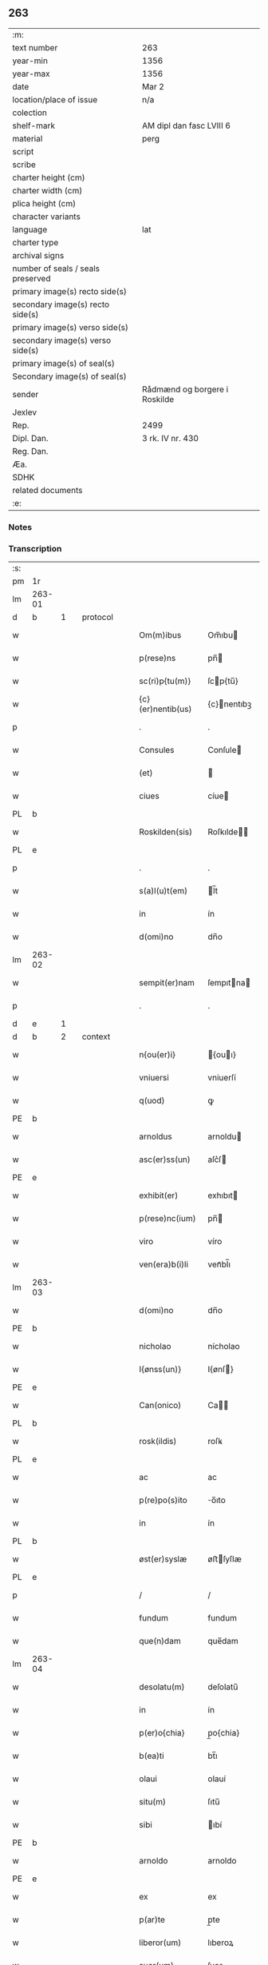 ** 263

| :m:                               |                               |
| text number                       | 263                           |
| year-min                          | 1356                          |
| year-max                          | 1356                          |
| date                              | Mar 2                         |
| location/place of issue           | n/a                           |
| colection                         |                               |
| shelf-mark                        | AM dipl dan fasc LVIII 6      |
| material                          | perg                          |
| script                            |                               |
| scribe                            |                               |
| charter height (cm)               |                               |
| charter width (cm)                |                               |
| plica height (cm)                 |                               |
| character variants                |                               |
| language                          | lat                           |
| charter type                      |                               |
| archival signs                    |                               |
| number of seals / seals preserved |                               |
| primary image(s) recto side(s)    |                               |
| secondary image(s) recto side(s)  |                               |
| primary image(s) verso side(s)    |                               |
| secondary image(s) verso side(s)  |                               |
| primary image(s) of seal(s)       |                               |
| Secondary image(s) of seal(s)     |                               |
| sender                            | Rådmænd og borgere i Roskilde |
| Jexlev                            |                               |
| Rep.                              | 2499                          |
| Dipl. Dan.                        | 3 rk. IV nr. 430              |
| Reg. Dan.                         |                               |
| Æa.                               |                               |
| SDHK                              |                               |
| related documents                 |                               |
| :e:                               |                               |

*** Notes


*** Transcription
| :s: |        |   |   |   |   |                   |              |   |   |   |   |     |   |   |   |                |
| pm  | 1r     |   |   |   |   |                   |              |   |   |   |   |     |   |   |   |                |
| lm  | 263-01 |   |   |   |   |                   |              |   |   |   |   |     |   |   |   |                |
| d  | b      | 1  |   | protocol  |   |                   |              |   |   |   |   |     |   |   |   |                |
| w   |        |   |   |   |   | Om(m)ibus         | Om̅ıbu       |   |   |   |   | lat |   |   |   |         263-01 |
| w   |        |   |   |   |   | p(rese)ns         | pn̅          |   |   |   |   | lat |   |   |   |         263-01 |
| w   |        |   |   |   |   | sc(ri)p{tu(m)}    | ſcp{tu̅}     |   |   |   |   | lat |   |   |   |         263-01 |
| w   |        |   |   |   |   | {c}(er)nentib(us) | {c}nentıbꝫ  |   |   |   |   | lat |   |   |   |         263-01 |
| p   |        |   |   |   |   | .                 | .            |   |   |   |   | lat |   |   |   |         263-01 |
| w   |        |   |   |   |   | Consules          | Conſule     |   |   |   |   | lat |   |   |   |         263-01 |
| w   |        |   |   |   |   | (et)              |             |   |   |   |   | lat |   |   |   |         263-01 |
| w   |        |   |   |   |   | ciues             | cíue        |   |   |   |   | lat |   |   |   |         263-01 |
| PL  | b      |   |   |   |   |                   |              |   |   |   |   |     |   |   |   |                |
| w   |        |   |   |   |   | Roskilden(sis)    | Roſkılde̅    |   |   |   |   | lat |   |   |   |         263-01 |
| PL  | e      |   |   |   |   |                   |              |   |   |   |   |     |   |   |   |                |
| p   |        |   |   |   |   | .                 | .            |   |   |   |   | lat |   |   |   |         263-01 |
| w   |        |   |   |   |   | s(a)l(u)t(em)     | l̅t          |   |   |   |   | lat |   |   |   |         263-01 |
| w   |        |   |   |   |   | in                | ín           |   |   |   |   | lat |   |   |   |         263-01 |
| w   |        |   |   |   |   | d(omi)no          | dn̅o          |   |   |   |   | lat |   |   |   |         263-01 |
| lm  | 263-02 |   |   |   |   |                   |              |   |   |   |   |     |   |   |   |                |
| w   |        |   |   |   |   | sempit(er)nam     | ſempıtna   |   |   |   |   | lat |   |   |   |         263-02 |
| p   |        |   |   |   |   | .                 | .            |   |   |   |   | lat |   |   |   |         263-02 |
| d  | e      | 1  |   |   |   |                   |              |   |   |   |   |     |   |   |   |                |
| d  | b      | 2  |   | context  |   |                   |              |   |   |   |   |     |   |   |   |                |
| w   |        |   |   |   |   | n{ou(er)i}        | {ouı}      |   |   |   |   | lat |   |   |   |         263-02 |
| w   |        |   |   |   |   | vniuersi          | vniuerſí     |   |   |   |   | lat |   |   |   |         263-02 |
| w   |        |   |   |   |   | q(uod)            | ꝙ            |   |   |   |   | lat |   |   |   |         263-02 |
| PE  | b      |   |   |   |   |                   |              |   |   |   |   |     |   |   |   |                |
| w   |        |   |   |   |   | arnoldus          | arnoldu     |   |   |   |   | lat |   |   |   |         263-02 |
| w   |        |   |   |   |   | asc(er)ss(un)     | aſc͛ſ        |   |   |   |   | lat |   |   |   |         263-02 |
| PE  | e      |   |   |   |   |                   |              |   |   |   |   |     |   |   |   |                |
| w   |        |   |   |   |   | exhibit(er)       | exhıbıt     |   |   |   |   | lat |   |   |   |         263-02 |
| w   |        |   |   |   |   | p(rese)nc(ium)    | pn̅          |   |   |   |   | lat |   |   |   |         263-02 |
| w   |        |   |   |   |   | viro              | víro         |   |   |   |   | lat |   |   |   |         263-02 |
| w   |        |   |   |   |   | ven(era)b(i)li    | venᷓbl̅ı       |   |   |   |   | lat |   |   |   |         263-02 |
| lm  | 263-03 |   |   |   |   |                   |              |   |   |   |   |     |   |   |   |                |
| w   |        |   |   |   |   | d(omi)no          | dn̅o          |   |   |   |   | lat |   |   |   |         263-03 |
| PE  | b      |   |   |   |   |                   |              |   |   |   |   |     |   |   |   |                |
| w   |        |   |   |   |   | nicholao          | nícholao     |   |   |   |   | lat |   |   |   |         263-03 |
| w   |        |   |   |   |   | I{ønss(un)}       | I{ønſ}      |   |   |   |   | lat |   |   |   |         263-03 |
| PE  | e      |   |   |   |   |                   |              |   |   |   |   |     |   |   |   |                |
| w   |        |   |   |   |   | Can(onico)        | Ca̅          |   |   |   |   | lat |   |   |   |         263-03 |
| PL  | b      |   |   |   |   |                   |              |   |   |   |   |     |   |   |   |                |
| w   |        |   |   |   |   | rosk(ildis)       | roſꝃ         |   |   |   |   | lat |   |   |   |         263-03 |
| PL  | e      |   |   |   |   |                   |              |   |   |   |   |     |   |   |   |                |
| w   |        |   |   |   |   | ac                | ac           |   |   |   |   | lat |   |   |   |         263-03 |
| w   |        |   |   |   |   | p(re)po(s)ito     | o̅ıto        |   |   |   |   | lat |   |   |   |         263-03 |
| w   |        |   |   |   |   | in                | ín           |   |   |   |   | lat |   |   |   |         263-03 |
| PL  | b      |   |   |   |   |                   |              |   |   |   |   |     |   |   |   |                |
| w   |        |   |   |   |   | øst(er)syslæ      | øﬅſyſlæ     |   |   |   |   | lat |   |   |   |         263-03 |
| PL  | e      |   |   |   |   |                   |              |   |   |   |   |     |   |   |   |                |
| p   |        |   |   |   |   | /                 | /            |   |   |   |   | lat |   |   |   |         263-03 |
| w   |        |   |   |   |   | fundum            | fundum       |   |   |   |   | lat |   |   |   |         263-03 |
| w   |        |   |   |   |   | que(n)dam         | que̅dam       |   |   |   |   | lat |   |   |   |         263-03 |
| lm  | 263-04 |   |   |   |   |                   |              |   |   |   |   |     |   |   |   |                |
| w   |        |   |   |   |   | desolatu(m)       | deſolatu̅     |   |   |   |   | lat |   |   |   |         263-04 |
| w   |        |   |   |   |   | in                | ín           |   |   |   |   | lat |   |   |   |         263-04 |
| w   |        |   |   |   |   | p(er)o{chia}      | p̲o{chia}     |   |   |   |   | lat |   |   |   |         263-04 |
| w   |        |   |   |   |   | b(ea)ti           | bt̅ı          |   |   |   |   | lat |   |   |   |         263-04 |
| w   |        |   |   |   |   | olaui             | olauí        |   |   |   |   | lat |   |   |   |         263-04 |
| w   |        |   |   |   |   | situ(m)           | ſıtu̅         |   |   |   |   | lat |   |   |   |         263-04 |
| w   |        |   |   |   |   | sibi              | ıbí         |   |   |   |   | lat |   |   |   |         263-04 |
| PE  | b      |   |   |   |   |                   |              |   |   |   |   |     |   |   |   |                |
| w   |        |   |   |   |   | arnoldo           | arnoldo      |   |   |   |   | lat |   |   |   |         263-04 |
| PE  | e      |   |   |   |   |                   |              |   |   |   |   |     |   |   |   |                |
| w   |        |   |   |   |   | ex                | ex           |   |   |   |   | lat |   |   |   |         263-04 |
| w   |        |   |   |   |   | p(ar)te           | p̲te          |   |   |   |   | lat |   |   |   |         263-04 |
| w   |        |   |   |   |   | liberor(um)       | lıberoꝝ      |   |   |   |   | lat |   |   |   |         263-04 |
| w   |        |   |   |   |   | suor(um)          | ſuoꝝ         |   |   |   |   | lat |   |   |   |         263-04 |
| lm  | 263-05 |   |   |   |   |                   |              |   |   |   |   |     |   |   |   |                |
| w   |        |   |   |   |   | iureten(us)       | íuretenꝰ     |   |   |   |   | lat |   |   |   |         263-05 |
| w   |        |   |   |   |   | attine{tiu}m      | aıne{tiu}  |   |   |   |   | lat |   |   |   |         263-05 |
| w   |        |   |   |   |   | In                | In           |   |   |   |   | lat |   |   |   |         263-05 |
| w   |        |   |   |   |   | placito           | placíto      |   |   |   |   | lat |   |   |   |         263-05 |
| w   |        |   |   |   |   | n(ost)re          | nr̅e          |   |   |   |   | lat |   |   |   |         263-05 |
| w   |        |   |   |   |   | ciuitat(is)       | ciuítatꝭ     |   |   |   |   | lat |   |   |   |         263-05 |
| w   |        |   |   |   |   | p(ro)             | ꝓ            |   |   |   |   | lat |   |   |   |         263-05 |
| p   |        |   |   |   |   | .                 | .            |   |   |   |   | lat |   |   |   |         263-05 |
| w   |        |   |   |   |   | decem             | dece        |   |   |   |   | lat |   |   |   |         263-05 |
| w   |        |   |   |   |   | march(is)         | march̅        |   |   |   |   | lat |   |   |   |         263-05 |
| w   |        |   |   |   |   | p(ur)i            | pı          |   |   |   |   | lat |   |   |   |         263-05 |
| w   |        |   |   |   |   | arg(enti)}        | a{r}        |   |   |   |   | lat |   |   |   |         263-05 |
| lm  | 263-06 |   |   |   |   |                   |              |   |   |   |   |     |   |   |   |                |
| w   |        |   |   |   |   | inpignorauit      | ınpıgnorauít |   |   |   |   | lat |   |   |   |         263-06 |
| w   |        |   |   |   |   | (et)              | ⁊            |   |   |   |   | lat |   |   |   |         263-06 |
| w   |        |   |   |   |   | {lib}(er)e        | {00}e       |   |   |   |   | lat |   |   |   |         263-06 |
| w   |        |   |   |   |   | dimisit           | dımıſít      |   |   |   |   | lat |   |   |   |         263-06 |
| w   |        |   |   |   |   | possidendum       | poſſıdendu  |   |   |   |   | lat |   |   |   |         263-06 |
| w   |        |   |   |   |   | p(er)             | p̲            |   |   |   |   | lat |   |   |   |         263-06 |
| w   |        |   |   |   |   | p(rese)nt(es)     | pn̅          |   |   |   |   | lat |   |   |   |         263-06 |
| p   |        |   |   |   |   | .                 | .            |   |   |   |   | lat |   |   |   |         263-06 |
| w   |        |   |   |   |   | hac               | hac          |   |   |   |   | lat |   |   |   |         263-06 |
| w   |        |   |   |   |   | (con)dic(i)o(n)e  | ꝯdıc̅oe       |   |   |   |   | lat |   |   |   |         263-06 |
| w   |        |   |   |   |   | med{iante}        | med{iante}   |   |   |   |   | lat |   |   |   |         263-06 |
| lm  | 263-07 |   |   |   |   |                   |              |   |   |   |   |     |   |   |   |                |
| w   |        |   |   |   |   | q(uod)            | ꝙ            |   |   |   |   | lat |   |   |   |         263-07 |
| w   |        |   |   |   |   | si                | ſı           |   |   |   |   | lat |   |   |   |         263-07 |
| w   |        |   |   |   |   | idem              | ıde         |   |   |   |   | lat |   |   |   |         263-07 |
| PE  | b      |   |   |   |   |                   |              |   |   |   |   |     |   |   |   |                |
| w   |        |   |   |   |   | arnold(us)        | arnoldꝰ      |   |   |   |   | lat |   |   |   |         263-07 |
| w   |        |   |   |   |   | ascc(er)ss(un)    | aſcſ       |   |   |   |   | lat |   |   |   |         263-07 |
| PE  | e      |   |   |   |   |                   |              |   |   |   |   |     |   |   |   |                |
| w   |        |   |   |   |   | vel               | vel          |   |   |   |   | lat |   |   |   |         263-07 |
| w   |        |   |   |   |   | he(re)des         | hede       |   |   |   |   | lat |   |   |   |         263-07 |
| w   |        |   |   |   |   | sui               | ſuí          |   |   |   |   | lat |   |   |   |         263-07 |
| w   |        |   |   |   |   | p(re)fixum        | p̅fıxu       |   |   |   |   | lat |   |   |   |         263-07 |
| p   |        |   |   |   |   | .                 | .            |   |   |   |   | lat |   |   |   |         263-07 |
| w   |        |   |   |   |   | fundu(m)          | fundu̅        |   |   |   |   | lat |   |   |   |         263-07 |
| w   |        |   |   |   |   | Redim(er)e        | Redıme      |   |   |   |   | lat |   |   |   |         263-07 |
| w   |        |   |   |   |   | dec(uer){int}     | dec{int}    |   |   |   |   | lat |   |   |   |         263-07 |
| lm  | 263-08 |   |   |   |   |                   |              |   |   |   |   |     |   |   |   |                |
| w   |        |   |   |   |   | edificiu(m)       | edıfıcıu̅     |   |   |   |   | lat |   |   |   |         263-08 |
| w   |        |   |   |   |   | de                | de           |   |   |   |   | lat |   |   |   |         263-08 |
| w   |        |   |   |   |   | lapide            | lapıde       |   |   |   |   | lat |   |   |   |         263-08 |
| w   |        |   |   |   |   | (et)              |             |   |   |   |   | lat |   |   |   |         263-08 |
| w   |        |   |   |   |   | ligno             | lıgno        |   |   |   |   | lat |   |   |   |         263-08 |
| w   |        |   |   |   |   | si                | ſí           |   |   |   |   | lat |   |   |   |         263-08 |
| w   |        |   |   |   |   | quod              | quod         |   |   |   |   | lat |   |   |   |         263-08 |
| w   |        |   |   |   |   | in                | ın           |   |   |   |   | lat |   |   |   |         263-08 |
| w   |        |   |   |   |   | ip(s)o            | ıp̅o          |   |   |   |   | lat |   |   |   |         263-08 |
| w   |        |   |   |   |   | (con)structu(m)   | ꝯﬅruu̅       |   |   |   |   | lat |   |   |   |         263-08 |
| w   |        |   |   |   |   | fu(er)it          | fuít        |   |   |   |   | lat |   |   |   |         263-08 |
| w   |        |   |   |   |   | redime(re)        | redíme      |   |   |   |   | lat |   |   |   |         263-08 |
| w   |        |   |   |   |   | tot(a)l(ite)r     | totl̅r        |   |   |   |   | lat |   |   |   |         263-08 |
| lm  | 263-09 |   |   |   |   |                   |              |   |   |   |   |     |   |   |   |                |
| w   |        |   |   |   |   | h(ab)eant         | he̅ant        |   |   |   |   | lat |   |   |   |         263-09 |
| w   |        |   |   |   |   | p(ro)             | ꝓ            |   |   |   |   | lat |   |   |   |         263-09 |
| w   |        |   |   |   |   | valore            | valoꝛe       |   |   |   |   | lat |   |   |   |         263-09 |
| w   |        |   |   |   |   | (com)pet(e)nti    | ꝯpetn̅tí      |   |   |   |   | lat |   |   |   |         263-09 |
| w   |        |   |   |   |   | s(ecundum)        | ͫ            |   |   |   |   | lat |   |   |   |         263-09 |
| w   |        |   |   |   |   | arbit(r)ium       | arbítıu    |   |   |   |   | lat |   |   |   |         263-09 |
| w   |        |   |   |   |   | disc(re)tor(um)   | dıſctoꝝ     |   |   |   |   | lat |   |   |   |         263-09 |
| w   |        |   |   |   |   | p(ri)usq(uam)     | puſꝙ        |   |   |   |   | lat |   |   |   |         263-09 |
| w   |        |   |   |   |   | p(re)notat(us)    | p̅notatꝰ      |   |   |   |   | lat |   |   |   |         263-09 |
| w   |        |   |   |   |   | fund(us)          | fundꝰ        |   |   |   |   | lat |   |   |   |         263-09 |
| lm  | 263-10 |   |   |   |   |                   |              |   |   |   |   |     |   |   |   |                |
| w   |        |   |   |   |   | p(ro)             | ꝓ            |   |   |   |   | lat |   |   |   |         263-10 |
| w   |        |   |   |   |   | p(re)dicta        | p̅dıa        |   |   |   |   | lat |   |   |   |         263-10 |
| w   |        |   |   |   |   | pecu(n)ia         | pecu̅ıa       |   |   |   |   | lat |   |   |   |         263-10 |
| w   |        |   |   |   |   | redimat(ur)       | redímat     |   |   |   |   | lat |   |   |   |         263-10 |
| p   |        |   |   |   |   | /                 | /            |   |   |   |   | lat |   |   |   |         263-10 |
| w   |        |   |   |   |   | quod              | quod         |   |   |   |   | lat |   |   |   |         263-10 |
| w   |        |   |   |   |   | pub(lice)         | pubͨͤ          |   |   |   |   | lat |   |   |   |         263-10 |
| w   |        |   |   |   |   | p(ro)testam(ur)   | ꝓteﬅam      |   |   |   |   | lat |   |   |   |         263-10 |
| d  | e      | 2  |   |   |   |                   |              |   |   |   |   |     |   |   |   |                |
| d  | b      | 3  |   | eschatocol  |   |                   |              |   |   |   |   |     |   |   |   |                |
| w   |        |   |   |   |   | In                | In           |   |   |   |   | lat |   |   |   |         263-10 |
| w   |        |   |   |   |   | cui(us)           | ᴄuıꝰ         |   |   |   |   | lat |   |   |   |         263-10 |
| w   |        |   |   |   |   | rej               | reȷ          |   |   |   |   | lat |   |   |   |         263-10 |
| w   |        |   |   |   |   | testi¦mo(n)iu(m)  | teﬅí¦mo̅ıu    |   |   |   |   | lat |   |   |   | 263-10--263-11 |
| w   |        |   |   |   |   | sigillu(m)        | ſıgıllu̅      |   |   |   |   | lat |   |   |   |         263-11 |
| w   |        |   |   |   |   | n(ost)re          | nr̅e          |   |   |   |   | lat |   |   |   |         263-11 |
| w   |        |   |   |   |   | Ciui(tatis)       | Cíuıͭꝭ        |   |   |   |   | lat |   |   |   |         263-11 |
| w   |        |   |   |   |   | p(rese)ntib(us)   | pn̅tıbꝫ       |   |   |   |   | lat |   |   |   |         263-11 |
| w   |        |   |   |   |   | est               | eﬅ           |   |   |   |   | lat |   |   |   |         263-11 |
| w   |        |   |   |   |   | appensum          | aenſu      |   |   |   |   | lat |   |   |   |         263-11 |
| p   |        |   |   |   |   | .                 | .            |   |   |   |   | lat |   |   |   |         263-11 |
| w   |        |   |   |   |   | datu(m)           | datu̅         |   |   |   |   | lat |   |   |   |         263-11 |
| w   |        |   |   |   |   | Anno              | nno         |   |   |   |   | lat |   |   |   |         263-11 |
| p   |        |   |   |   |   | /                 | /            |   |   |   |   | lat |   |   |   |         263-11 |
| w   |        |   |   |   |   | d(omi)ni          | dn̅ı          |   |   |   |   | lat |   |   |   |         263-11 |
| p   |        |   |   |   |   | /                 | /            |   |   |   |   | lat |   |   |   |         263-11 |
| lm  | 263-12 |   |   |   |   |                   |              |   |   |   |   |     |   |   |   |                |
| w   |        |   |   |   |   | mill(es)i(m)o     | ıll̅ıo.      |   |   |   |   | lat |   |   |   |         263-12 |
| w   |        |   |   |   |   | cccº              | cccͦ.         |   |   |   |   | lat |   |   |   |         263-12 |
| w   |        |   |   |   |   | lviº              | lỽıͦ.         |   |   |   |   | lat |   |   |   |         263-12 |
| w   |        |   |   |   |   | f(e)r(ia)         | fr          |   |   |   |   | lat |   |   |   |         263-12 |
| w   |        |   |   |   |   | q(ua)rta          | qrta        |   |   |   |   | lat |   |   |   |         263-12 |
| w   |        |   |   |   |   | p(ro)x(ima)       | ꝓxᷓ           |   |   |   |   | lat |   |   |   |         263-12 |
| w   |        |   |   |   |   | an(te)            | an̅           |   |   |   |   | lat |   |   |   |         263-12 |
| w   |        |   |   |   |   | carnisp(ri)uium   | carnıſpuíu |   |   |   |   | lat |   |   |   |         263-12 |
| p   |        |   |   |   |   | .//               | .//          |   |   |   |   | lat |   |   |   |         263-12 |
| d  | e      | 3  |   |   |   |                   |              |   |   |   |   |     |   |   |   |                |
| :e: |        |   |   |   |   |                   |              |   |   |   |   |     |   |   |   |                |